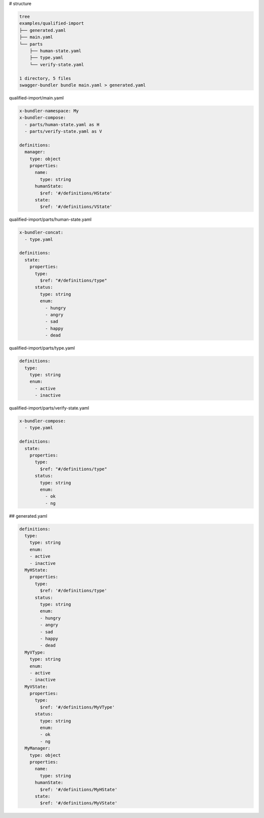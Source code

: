 # structure

.. code-block:: bash

   tree
   examples/qualified-import
   ├── generated.yaml
   ├── main.yaml
   └── parts
       ├── human-state.yaml
       ├── type.yaml
       └── verify-state.yaml
   
   1 directory, 5 files
   swagger-bundler bundle main.yaml > generated.yaml


qualified-import/main.yaml

.. code-block:: yaml

   x-bundler-namespace: My
   x-bundler-compose:
     - parts/human-state.yaml as H
     - parts/verify-state.yaml as V
   
   definitions:
     manager:
       type: object
       properties:
         name:
           type: string
         humanState:
           $ref: '#/definitions/HState'
         state:
           $ref: '#/definitions/VState'


qualified-import/parts/human-state.yaml

.. code-block:: yaml

   x-bundler-concat:
     - type.yaml
   
   definitions:
     state:
       properties:
         type:
           $ref: "#/definitions/type"
         status:
           type: string
           enum:
             - hungry
             - angry
             - sad
             - happy
             - dead


qualified-import/parts/type.yaml

.. code-block:: yaml

   definitions:
     type:
       type: string
       enum:
         - active
         - inactive


qualified-import/parts/verify-state.yaml

.. code-block:: yaml

   x-bundler-compose:
     - type.yaml
   
   definitions:
     state:
       properties:
         type:
           $ref: "#/definitions/type"
         status:
           type: string
           enum:
             - ok
             - ng
   


## generated.yaml

.. code-block:: yaml

   definitions:
     type:
       type: string
       enum:
       - active
       - inactive
     MyHState:
       properties:
         type:
           $ref: '#/definitions/type'
         status:
           type: string
           enum:
           - hungry
           - angry
           - sad
           - happy
           - dead
     MyVType:
       type: string
       enum:
       - active
       - inactive
     MyVState:
       properties:
         type:
           $ref: '#/definitions/MyVType'
         status:
           type: string
           enum:
           - ok
           - ng
     MyManager:
       type: object
       properties:
         name:
           type: string
         humanState:
           $ref: '#/definitions/MyHState'
         state:
           $ref: '#/definitions/MyVState'
